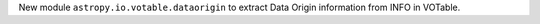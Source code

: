 New module ``astropy.io.votable.dataorigin`` to extract Data Origin information from INFO in VOTable.
